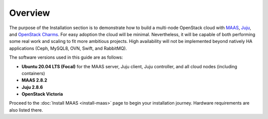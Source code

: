 ========
Overview
========

The purpose of the Installation section is to demonstrate how to build a
multi-node OpenStack cloud with `MAAS`_, `Juju`_, and `OpenStack Charms`_. For
easy adoption the cloud will be minimal. Nevertheless, it will be capable of
both performing some real work and scaling to fit more ambitious projects. High
availability will not be implemented beyond natively HA applications (Ceph,
MySQL8, OVN, Swift, and RabbitMQ).

The software versions used in this guide are as follows:

* **Ubuntu 20.04 LTS (Focal)** for the MAAS server, Juju client, Juju
  controller, and all cloud nodes (including containers)
* **MAAS 2.8.2**
* **Juju 2.8.6**
* **OpenStack Victoria**

Proceed to the :doc:`Install MAAS <install-maas>` page to begin your
installation journey. Hardware requirements are also listed there.

.. LINKS
.. _MAAS: https://maas.io
.. _Juju: https://juju.is
.. _OpenStack Charms: https://docs.openstack.org/charm-guide
